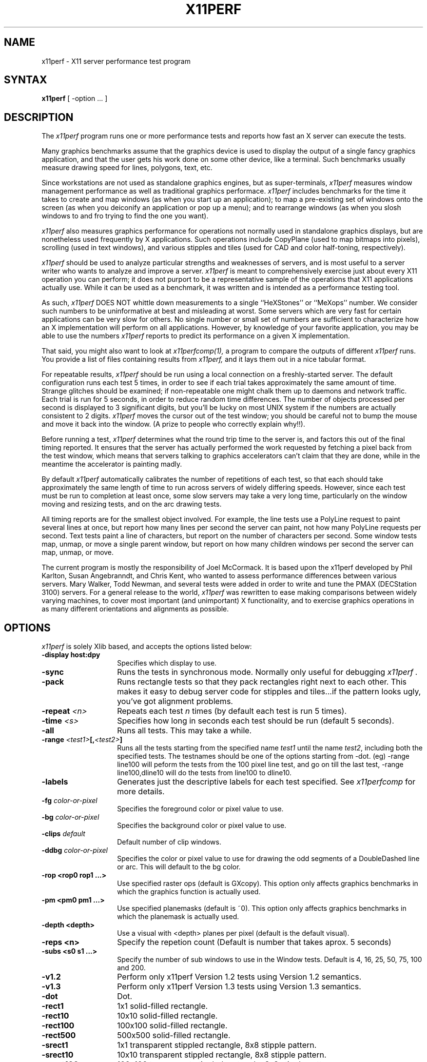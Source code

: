 .\" $XConsortium: x11perf.man,v 1.15 92/11/11 16:12:34 rws Exp $
.TH X11PERF 1 "Release 5" "X Version 11"
.SH NAME
x11perf \- X11 server performance test program
.SH SYNTAX
.B x11perf
[ \-option ... ]
.SH DESCRIPTION
The
.I x11perf
program runs one or more performance tests and reports how fast an X server can
execute the tests.
.PP
Many graphics benchmarks assume that the graphics device is used to display the
output of a single fancy graphics application, and that the user gets his work
done on some other device, like a terminal.  Such benchmarks usually measure
drawing speed for lines, polygons, text, etc.
.PP
Since workstations are not used as standalone graphics engines, but as
super-terminals, 
.I x11perf 
measures window management performance as well as
traditional graphics performace.  
.I x11perf 
includes benchmarks for the time it
takes to create and map windows (as when you start up an application); to map a
pre-existing set of windows onto the screen (as when you deiconify an
application or pop up a menu); and to rearrange windows (as when you slosh
windows to and fro trying to find the one you want).
.PP
.I x11perf 
also measures graphics performance for operations not normally used in
standalone graphics displays, but are nonetheless used frequently by X
applications.  Such operations include CopyPlane (used to map bitmaps into
pixels), scrolling (used in text windows), and various stipples and tiles
(used for CAD and color half-toning, respectively).
.PP
.I x11perf 
should be used to analyze particular strengths and weaknesses
of servers, and is most useful to a server writer who wants to
analyze and improve a server.
.I x11perf
is meant to comprehensively exercise just about every X11 operation you can
perform; it does not purport to be a representative sample of the
operations that X11 applications actually use.
While it can be used as a benchmark, it was written and is intended as
a performance testing tool.
.PP
As such,
.I x11perf 
DOES NOT whittle down measurements to a single ``HeXStones''
or ``MeXops'' number.  We consider such numbers to be uninformative 
at best and misleading at worst.  
Some servers which are very fast for certain applications can be
very slow for others.
No single number or small set of numbers are sufficient to
characterize how an X implementation will perform on all applications.
However, by knowledge of your favorite application, you
may be able to use the numbers
.I x11perf
reports to predict its performance on a given X implementation.
.PP
That said, you might also want to look at
.I x11perfcomp(1),
a program to compare the outputs of different 
.I x11perf
runs.  You provide a list of files containing results from
.I x11perf,
and it lays them out in a nice tabular format.
.PP
For repeatable results, 
.I x11perf 
should be run using a local connection on a
freshly-started server.  The default configuration runs each test 5 times, in
order to see if each trial takes approximately the same amount of time.
Strange glitches should be examined; if non-repeatable one might
chalk them up to
daemons and network traffic.  Each trial is run for 5 seconds, in order to
reduce random time differences.  The number of objects processed per second is
displayed to 3 significant digits, but you'll be lucky on most UNIX system if
the numbers are actually consistent to 2 digits.
.I x11perf
moves the cursor out of the test window; you should be careful not
to bump the mouse and move it back into the window.
(A prize to people who correctly explain why!!).
.PP
Before running a test,
.I x11perf
determines what the round trip time to the server is, and factors this out of
the final timing reported.  It ensures that the server has actually performed
the work requested by fetching a pixel back from the test window, which means
that servers talking to graphics accelerators can't claim that they are done,
while in the meantime the accelerator is painting madly.
.PP
By default 
.I x11perf
automatically calibrates the number of repetitions of each test,
so that each should take approximately the same length of time to run across
servers of widely differing speeds.  However, since each test must be run to
completion at least once, some slow servers may take a very long time,
particularly on the window moving and resizing tests, and on the arc drawing
tests.
.PP
All timing reports are for the smallest object involved.  For example, the line
tests use a PolyLine request to paint several lines at once, but report how
many lines per second the server can paint, not how many PolyLine requests per
second.  Text tests paint a line of characters, but report on the number of
characters per second.  Some window tests map, unmap, or move a single parent
window, but report on how many children windows per second the server can map,
unmap, or move.
.PP
The current program is mostly the responsibility of Joel McCormack.  It is
based upon the x11perf developed by Phil Karlton, Susan Angebranndt, and Chris
Kent, who wanted to assess performance differences between various servers.
Mary Walker, Todd Newman, and several tests were added 
in order to write and tune
the PMAX (DECStation 3100) servers.  
For a general release to the world, 
.I x11perf 
was rewritten to ease making comparisons between widely varying
machines, to cover most important (and unimportant) X functionality,
and to exercise graphics operations in as many different
orientations and alignments as possible.
.SH OPTIONS
.I x11perf 
is solely Xlib based, and
accepts the options listed below:
.TP 14
.B \-display host:dpy
Specifies which display to use.
.TP 14
.B \-sync
Runs the tests in synchronous mode.
Normally only useful for debugging 
.I x11perf .
.TP 14
.B \-pack
Runs rectangle tests so that they pack rectangles right next to each other.
This makes it easy to debug server code for stipples and tiles...if the
pattern looks ugly, you've got alignment problems.
.TP 14
.B \-repeat \fI<n>\fP
Repeats each test 
.I n
times (by default each test is run 5 times).
.TP 14
.B \-time \fI<s>\fP
Specifies how long in seconds each test should be run (default 5 seconds).
.TP 14
.B \-all
Runs all tests.  This may take a while.
.TP 14
.B \-range \fI<test1>\fP[,\fI<test2>\fP]
Runs all the tests starting from the specified name \fItest1\fP until
the name \fItest2\fP, including both the specified tests. The testnames
should be one of the options starting from -dot. (eg) -range line100
will peform the tests from the 100 pixel line test, and go on till the
last test, -range line100,dline10 will do the tests from line100 to
dline10.
.TP 14
.B \-labels
Generates just the descriptive labels for each test specified.  See
.I x11perfcomp
for more details.
.TP 14
.B \-fg \fIcolor-or-pixel\fP
Specifies the foreground color or pixel value to use.
.TP 14
.B \-bg \fIcolor-or-pixel\fP
Specifies the background color or pixel value to use.
.TP 14
.B \-clips \fIdefault\fP
Default number of clip windows.
.TP 14
.B \-ddbg \fIcolor-or-pixel\fP
Specifies the color or pixel value to use for drawing
the odd segments of a DoubleDashed line or arc.
This will default to the bg color.
.TP 14
.B \-rop <rop0 rop1 ...>
Use specified raster ops (default is GXcopy).
This option only affects graphics
benchmarks in which the graphics function is actually used.
.TP 14
.B \-pm <pm0 pm1 ...>
Use specified planemasks (default is ~0).
This option only affects graphics
benchmarks in which the planemask is actually used.
.TP 14
.B \-depth <depth>
Use a visual with <depth> planes per pixel (default is the default
visual).
.TP 14
.B \-reps <n>
Specify the repetion count (Default is number that takes aprox. 5 seconds)
.TP 14
.B \-subs <s0 s1 ...>
Specify the number of sub windows to use in the Window tests.
Default is  4, 16, 25, 50, 75, 100 and 200.
.TP 14
.B \-v1.2
Perform only x11perf Version 1.2 tests using Version 1.2 semantics.
.TP 14
.B \-v1.3
Perform only x11perf Version 1.3 tests using Version 1.3 semantics.
.TP 14
.B \-dot
Dot.
.TP 14
.B \-rect1
1x1 solid-filled rectangle.
.TP 14
.B \-rect10
10x10 solid-filled rectangle.
.TP 14
.B \-rect100
100x100 solid-filled rectangle.
.TP 14
.B \-rect500
500x500 solid-filled rectangle.
.TP 14
.B \-srect1
1x1 transparent stippled rectangle, 8x8 stipple pattern.
.TP 14
.B \-srect10
10x10 transparent stippled rectangle, 8x8 stipple pattern.
.TP 14
.B \-srect100
100x100 transparent stippled rectangle, 8x8 stipple pattern.
.TP 14
.B \-srect500
500x500 transparent stippled rectangle, 8x8 stipple pattern.
.TP 14
.B \-osrect1
1x1 opaque stippled rectangle, 8x8 stipple pattern.
.TP 14
.B \-osrect10
10x10 opaque stippled rectangle, 8x8 stipple pattern.
.TP 14
.B \-osrect100
100x100 opaque stippled rectangle, 8x8 stipple pattern.
.TP 14
.B \-osrect500
500x500 opaque stippled rectangle, 8x8 stipple pattern.
.TP 14
.B \-tilerect1
1x1 tiled rectangle, 4x4 tile pattern.
.TP 14
.B \-tilerect10
10x10 tiled rectangle, 4x4 tile pattern.
.TP 14
.B \-tilerect100
100x100 tiled rectangle, 4x4 tile pattern.
.TP 14
.B \-tilerect500
500x500 tiled rectangle, 4x4 tile pattern.
.TP 14
.B \-oddsrect1
1x1 transparent stippled rectangle, 17x15 stipple pattern.
.TP 14
.B \-oddsrect10
10x10 transparent stippled rectangle, 17x15 stipple pattern.
.TP 14
.B \-oddsrect100
100x100 transparent stippled rectangle, 17x15 stipple pattern.
.TP 14
.B \-oddsrect500
500x500 transparent stippled rectangle, 17x15 stipple pattern.
.TP 14
.B \-oddosrect1
1x1 opaque stippled rectangle, 17x15 stipple pattern.
.TP 14
.B \-oddosrect10
10x10 opaque stippled rectangle, 17x15 stipple pattern.
.TP 14
.B \-oddosrect100
100x100 opaque stippled rectangle, 17x15 stipple pattern.
.TP 14
.B \-oddosrect500
500x500 opaque stippled rectangle, 17x15 stipple pattern.
.TP 14
.B \-oddtilerect1
1x1 tiled rectangle, 17x15 tile pattern.
.TP 14
.B \-oddtilerect10
10x10 tiled rectangle, 17x15 tile pattern.
.TP 14
.B \-oddtilerect100
100x100 tiled rectangle, 17x15 tile pattern.
.TP 14
.B \-oddtilerect500
500x500 tiled rectangle, 17x15 tile pattern.
.TP 14
.B \-bigsrect1
1x1 stippled rectangle, 161x145 stipple pattern.
.TP 14
.B \-bigsrect10
10x10 stippled rectangle, 161x145 stipple pattern.
.TP 14
.B \-bigsrect100
100x100 stippled rectangle, 161x145 stipple pattern.
.TP 14
.B \-bigsrect500
500x500 stippled rectangle, 161x145 stipple pattern.
.TP 14
.B \-bigosrect1
1x1 opaque stippled rectangle, 161x145 stipple pattern.
.TP 14
.B \-bigosrect10
10x10 opaque stippled rectangle, 161x145 stipple pattern.
.TP 14
.B \-bigosrect100
100x100 opaque stippled rectangle, 161x145 stipple pattern.
.TP 14
.B \-bigosrect500
500x500 opaque stippled rectangle, 161x145 stipple pattern.
.TP 14
.B \-bigtilerect1
1x1 tiled rectangle, 161x145 tile pattern.
.TP 14
.B \-bigtilerect10
10x10 tiled rectangle, 161x145 tile pattern.
.TP 14
.B \-bigtilerect100
100x100 tiled rectangle, 161x145 tile pattern.
.TP 14
.B \-bigtilerect500
500x500 tiled rectangle, 161x145 tile pattern.
.TP 14
.B \-eschertilerect1
1x1 tiled rectangle, 215x208 tile pattern.
.TP 14
.B \-eschertilerect10
10x10 tiled rectangle, 215x208 tile pattern.
.TP 14
.B \-eschertilerect100
100x100 tiled rectangle, 215x208 tile pattern.
.TP 14
.B \-eschertilerect500
500x500 tiled rectangle, 215x208 tile pattern.
.TP 14
.B \-seg1
1-pixel thin line segment.
.TP 14
.B \-seg10
10-pixel thin line segment.
.TP 14
.B \-seg100
100-pixel thin line segment.
.TP 14
.B \-seg500
500-pixel thin line segment.
.TP 14
.B \-seg100c1
100-pixel thin line segment (1 obscuring rectangle).
.TP 14
.B \-seg100c2
100-pixel thin line segment (2 obscuring rectangles).
.TP 14
.B \-seg100c3
100-pixel thin line segment (3 obscuring rectangles).
.TP 14
.B \-dseg10
10-pixel thin dashed segment (3 on, 2 off).
.TP 14
.B \-dseg100
100-pixel thin dashed segment (3 on, 2 off).
.TP 14
.B \-ddseg100
100-pixel thin double-dashed segment (3 fg, 2 bg).
.TP 14
.B \-hseg10
10-pixel thin horizontal line segment.
.TP 14
.B \-hseg100
100-pixel thin horizontal line segment.
.TP 14
.B \-hseg500
500-pixel thin horizontal line segment.
.TP 14
.B \-vseg10
10-pixel thin vertical line segment.
.TP 14
.B \-vseg100
100-pixel thin vertical line segment.
.TP 14
.B \-vseg500
500-pixel thin vertical line segment.
.TP 14
.B \-whseg10
10-pixel wide horizontal line segment.
.TP 14
.B \-whseg100
100-pixel wide horizontal line segment.
.TP 14
.B \-whseg500
500-pixel wide horizontal line segment.
.TP 14
.B \-wvseg10
10-pixel wide vertical line segment.
.TP 14
.B \-wvseg100
100-pixel wide vertical line segment.
.TP 14
.B \-wvseg500
500-pixel wide vertical line segment.
.TP 14
.B \-line1
1-pixel thin (width 0) line.
.TP 14
.B \-line10
10-pixel thin line.
.TP 14
.B \-line100
100-pixel thin line.
.TP 14
.B \-line500
500-pixel thin line.
.TP 14
.B \-dline10
10-pixel thin dashed line (3 on, 2 off).
.TP 14
.B \-dline100
100-pixel thin dashed line (3 on, 2 off).
.TP 14
.B \-ddline100
100-pixel thin double-dashed line (3 fg, 2 bg).
.TP 14
.B \-wline10
10-pixel line, line width 1.
.TP 14
.B \-wline100
100-pixel line, line width 10.
.TP 14
.B \-wline500
500-pixel line, line width 50.
.TP 14
.B \-wdline100
100-pixel dashed line, line width 10 (30 on, 20 off).
.TP 14
.B \-wddline100
100-pixel double-dashed line, line width 10 (30 fg, 20 bg).
.TP 14
.B \-orect10
10x10 thin rectangle outline.
.TP 14
.B \-orect100
100-pixel thin vertical line segment.
.TP 14
.B \-orect500
500-pixel thin vertical line segment.
.TP 14
.B \-worect10
10x10 wide rectangle outline.
.TP 14
.B \-worect100
100-pixel wide vertical line segment.
.TP 14
.B \-worect500
500-pixel wide vertical line segment.
.TP 14
.B \-circle1
1-pixel diameter thin (line width 0) circle.
.TP 14
.B \-circle10
10-pixel diameter thin circle.
.TP 14
.B \-circle100
100-pixel diameter thin circle.
.TP 14
.B \-circle500
500-pixel diameter thin circle.
.TP 14
.B \-dcircle100
100-pixel diameter thin dashed circle (3 on, 2 off).
.TP 14
.B \-ddcircle100
100-pixel diameter thin double-dashed circle (3 fg, 2 bg).
.TP 14
.B \-wcircle10
10-pixel diameter circle, line width 1.
.TP 14
.B \-wcircle100
100-pixel diameter circle, line width 10.
.TP 14
.B \-wcircle500
500-pixel diameter circle, line width 50.
.TP 14
.B \-wdcircle100
100-pixel diameter dashed circle, line width 10 (30 on, 20 off).
.TP 14
.B \-wddcircle100
100-pixel diameter double-dashed circle, line width 10 (30 fg, 20 bg).
.TP 14
.B \-pcircle10
10-pixel diameter thin partial circle,
orientation and arc angle evenly distributed.
.TP 14
.B \-pcircle100
100-pixel diameter thin partial circle.
.TP 14
.B \-wpcircle10
10-pixel diameter wide partial circle.
.TP 14
.B \-wpcircle100
100-pixel diameter wide partial circle.
.TP 14
.B \-fcircle1
1-pixel diameter filled circle.
.TP 14
.B \-fcircle10
10-pixel diameter filled circle.
.TP 14
.B \-fcircle100
100-pixel diameter filled circle.
.TP 14
.B \-fcircle500
500-pixel diameter filled circle.
.TP 14
.B \-fcpcircle10
10-pixel diameter partial filled circle, chord fill,
orientation and arc angle evenly distributed.
.TP 14
.B \-fcpcircle100
100-pixel diameter partial filled circle, chord fill.
.TP 14
.B \-fspcircle10
10-pixel diameter partial filled circle, pie slice fill,
orientation and arc angle evenly distributed.
.TP 14
.B \-fspcircle100
100-pixel diameter partial filled circle, pie slice fill.
.TP 14
.B \-ellipse10
10-pixel diameter thin (line width 0) ellipse, major and
minor axis sizes evenly distributed.
.TP 14
.B \-ellipse100
100-pixel diameter thin ellipse.
.TP 14
.B \-ellipse500
500-pixel diameter thin ellipse.
.TP 14
.B \-dellipse100
100-pixel diameter thin dashed ellipse (3 on, 2 off).
.TP 14
.B \-ddellipse100
100-pixel diameter thin double-dashed ellipse (3 fg, 2 bg).
.TP 14
.B \-wellipse10
10-pixel diameter ellipse, line width 1.
.TP 14
.B \-wellipse100
100-pixel diameter ellipse, line width 10.
.TP 14
.B \-wellipse500
500-pixel diameter ellipse, line width 50.
.TP 14
.B \-wdellipse100
100-pixel diameter dashed ellipse, line width 10 (30 on, 20 off).
.TP 14
.B \-wddellipse100
100-pixel diameter double-dashed ellipse, line width 10 (30 fg, 20 bg).
.TP 14
.B \-pellipse10
10-pixel diameter thin partial ellipse.
.TP 14
.B \-pellipse100
100-pixel diameter thin partial ellipse.
.TP 14
.B \-wpellipse10
10-pixel diameter wide partial ellipse.
.TP 14
.B \-wpellipse100
100-pixel diameter wide partial ellipse.
.TP 14
.B \-fellipse10
10-pixel diameter filled ellipse.
.TP 14
.B \-fellipse100
100-pixel diameter filled ellipse.
.TP 14
.B \-fellipse500
500-pixel diameter filled ellipse.
.TP 14
.B \-fcpellipse10
10-pixel diameter partial filled ellipse, chord fill.
.TP 14
.B \-fcpellipse100
100-pixel diameter partial filled ellipse, chord fill.
.TP 14
.B \-fspellipse10
10-pixel diameter partial filled ellipse, pie slice fill.
.TP 14
.B \-fspellipse100
100-pixel diameter partial filled ellipse, pie slice fill.
.TP 14
.B \-triangle1
Fill 1-pixel/side triangle.
.TP 14
.B \-triangle10
Fill 10-pixel/side triangle.
.TP 14
.B \-triangle100
Fill 100-pixel/side triangle.
.TP 14
.B \-trap1
Fill 1x1 trapezoid.
.TP 14
.B \-trap10
Fill 10x10 trapezoid.
.TP 14
.B \-trap100
Fill 100x100 trapezoid.
.TP 14
.B \-trap300
Fill 300x300 trapezoid.
.TP 14
.B \-strap1
Fill 1x1 transparent stippled trapezoid, 8x8 stipple pattern.
.TP 14
.B \-strap10
Fill 10x10 transparent stippled trapezoid, 8x8 stipple pattern.
.TP 14
.B \-strap100
Fill 100x100 transparent stippled trapezoid, 8x8 stipple pattern.
.TP 14
.B \-strap300
Fill 300x300 transparent stippled trapezoid, 8x8 stipple pattern.
.TP 14
.B \-ostrap1
Fill 10x10 opaque stippled trapezoid, 8x8 stipple pattern.
.TP 14
.B \-ostrap10
Fill 10x10 opaque stippled trapezoid, 8x8 stipple pattern.
.TP 14
.B \-ostrap100
Fill 100x100 opaque stippled trapezoid, 8x8 stipple pattern.
.TP 14
.B \-ostrap300
Fill 300x300 opaque stippled trapezoid, 8x8 stipple pattern.
.TP 14
.B \-tiletrap1
Fill 10x10 tiled trapezoid, 4x4 tile pattern.
.TP 14
.B \-tiletrap10
Fill 10x10 tiled trapezoid, 4x4 tile pattern.
.TP 14
.B \-tiletrap100
Fill 100x100 tiled trapezoid, 4x4 tile pattern.
.TP 14
.B \-tiletrap300
Fill 300x300 tiled trapezoid, 4x4 tile pattern.
.TP 14
.B \-oddstrap1
Fill 1x1 transparent stippled trapezoid, 17x15 stipple pattern.
.TP 14
.B \-oddstrap10
Fill 10x10 transparent stippled trapezoid, 17x15 stipple pattern.
.TP 14
.B \-oddstrap100
Fill 100x100 transparent stippled trapezoid, 17x15 stipple pattern.
.TP 14
.B \-oddstrap300
Fill 300x300 transparent stippled trapezoid, 17x15 stipple pattern.
.TP 14
.B \-oddostrap1
Fill 10x10 opaque stippled trapezoid, 17x15 stipple pattern.
.TP 14
.B \-oddostrap10
Fill 10x10 opaque stippled trapezoid, 17x15 stipple pattern.
.TP 14
.B \-oddostrap100
Fill 100x100 opaque stippled trapezoid, 17x15 stipple pattern.
.TP 14
.B \-oddostrap300
Fill 300x300 opaque stippled trapezoid, 17x15 stipple pattern.
.TP 14
.B \-oddtiletrap1
Fill 10x10 tiled trapezoid, 17x15 tile pattern.
.TP 14
.B \-oddtiletrap10
Fill 10x10 tiled trapezoid, 17x15 tile pattern.
.TP 14
.B \-oddtiletrap100
Fill 100x100 tiled trapezoid, 17x15 tile pattern.
.TP 14
.B \-oddtiletrap300
Fill 300x300 tiled trapezoid, 17x15 tile pattern.
.TP 14
.B \-bigstrap1
Fill 1x1 transparent stippled trapezoid, 161x145 stipple pattern.
.TP 14
.B \-bigstrap10
Fill 10x10 transparent stippled trapezoid, 161x145 stipple pattern.
.TP 14
.B \-bigstrap100
Fill 100x100 transparent stippled trapezoid, 161x145 stipple pattern.
.TP 14
.B \-bigstrap300
Fill 300x300 transparent stippled trapezoid, 161x145 stipple pattern.
.TP 14
.B \-bigostrap1
Fill 10x10 opaque stippled trapezoid, 161x145 stipple pattern.
.TP 14
.B \-bigostrap10
Fill 10x10 opaque stippled trapezoid, 161x145 stipple pattern.
.TP 14
.B \-bigostrap100
Fill 100x100 opaque stippled trapezoid, 161x145 stipple pattern.
.TP 14
.B \-bigostrap300
Fill 300x300 opaque stippled trapezoid, 161x145 stipple pattern.
.TP 14
.B \-bigtiletrap1
Fill 10x10 tiled trapezoid, 161x145 tile pattern.
.TP 14
.B \-bigtiletrap10
Fill 10x10 tiled trapezoid, 161x145 tile pattern.
.TP 14
.B \-bigtiletrap100
Fill 100x100 tiled trapezoid, 161x145 tile pattern.
.TP 14
.B \-bigtiletrap300
Fill 300x300 tiled trapezoid, 161x145 tile pattern.
.TP 14
.B \-eschertiletrap1
Fill 1x1 tiled trapezoid, 216x208 tile pattern.
.TP 14
.B \-eschertiletrap10
Fill 10x10 tiled trapezoid, 216x208 tile pattern.
.TP 14
.B \-eschertiletrap100
Fill 100x100 tiled trapezoid, 216x208 tile pattern.
.TP 14
.B \-eschertiletrap300
Fill 300x300 tiled trapezoid, 216x208 tile pattern.
.TP 14
.B \-complex10
Fill 10-pixel/side complex polygon.
.TP 14
.B \-complex100
Fill 100-pixel/side complex polygon.
.TP 14
.B \-64poly10convex
Fill 10x10 convex 64-gon.
.TP 14
.B \-64poly100convex
Fill 100x100 convex 64-gon.
.TP 14
.B \-64poly10complex
Fill 10x10 complex 64-gon.
.TP 14
.B \-64poly100complex
Fill 100x100 complex 64-gon.
.TP 14
.B \-ftext
Character in 80-char line (6x13).
.TP 14
.B \-f8text
Character in 70-char line (8x13).
.TP 14
.B \-f9text
Character in 60-char line (9x15).
.TP 14
.B \-f14text16
2-byte character in 40-char line (k14).
.TP 14
.B \-tr10text
Character in 80-char line (Times-Roman 10).
.TP 14
.B \-tr24text
Character in 30-char line (Times-Roman 24).
.TP 14
.B \-polytext
Character in 20/40/20 line (6x13, Times-Roman 10, 6x13).
.TP 14
.B \-polytext16
2-byte character in 7/14/7 line (k14, k24).
.TP 14
.B \-fitext
Character in 80-char image line (6x13).
.TP 14
.B \-f8itext
Character in 70-char image line (8x13).
.TP 14
.B \-f9itext
Character in 60-char image line (9x15).
.TP 14
.B \-f14itext16
2-byte character in 40-char image line (k14).
.TP 14
.B \-f24itext16
2-byte character in 23-char image line (k24).
.TP 14
.B \-tr10itext
Character in 80-char image line (Times-Roman 10).
.TP 14
.B \-tr24itext
Character in 30-char image line (Times-Roman 24).
.TP 14
.B \-scroll10
Scroll 10x10 pixels vertically.
.TP 14
.B \-scroll100
Scroll 100x100 pixels vertically.
.TP 14
.B \-scroll500
Scroll 500x500 pixels vertically.
.TP 14
.B \-copywinwin10
Copy 10x10 square from window to window.
.TP 14
.B \-copywinwin100
Copy 100x100 square from window to window.
.TP 14
.B \-copywinwin500
Copy 500x500 square from window to window.
.TP 14
.B \-copypixwin10
Copy 10x10 square from pixmap to window.
.TP 14
.B \-copypixwin100
Copy 100x100 square from pixmap to window.
.TP 14
.B \-copypixwin500
Copy 500x500 square from pixmap to window.
.TP 14
.B \-copywinpix10
Copy 10x10 square from window to pixmap.
.TP 14
.B \-copywinpix100
Copy 100x100 square from window to pixmap.
.TP 14
.B \-copywinpix500
Copy 500x500 square from window to pixmap.
.TP 14
.B \-copypixpix10
Copy 10x10 square from pixmap to pixmap.
.TP 14
.B \-copypixpix100
Copy 100x100 square from pixmap to pixmap.
.TP 14
.B \-copypixpix500
Copy 500x500 square from pixmap to pixmap.
.TP 14
.B \-copyplane10
Copy 10x10 1-bit deep plane.
.TP 14
.B \-copyplane100
Copy 100x100 1-bit deep plane.
.TP 14
.B \-copyplane500
Copy 500x500 1-bit deep plane.
.TP 14
.B \-putimage10
PutImage 10x10 square.
.TP 14
.B \-putimage100
PutImage 100x100 square.
.TP 14
.B \-putimage500
PutImage 500x500 square.
.TP 14
.B \-putimagexy10
PutImage XY format 10x10 square.
.TP 14
.B \-putimagexy100
PutImage XY format 100x100 square.
.TP 14
.B \-putimagexy500
PutImage XY format 500x500 square.
.TP 14
.B \-shmput10
PutImage 10x10 square, MIT shared memory extension.
.TP 14
.B \-shmput100
PutImage 100x100 square, MIT shared memory extension.
.TP 14
.B \-shmput500
PutImage 500x500 square, MIT shared memory extension.
.TP 14
.B \-shmputxy10
PutImage XY format 10x10 square, MIT shared memory extension.
.TP 14
.B \-shmputxy100
PutImage XY format 100x100 square, MIT shared memory extension.
.TP 14
.B \-shmputxy500
PutImage XY format 500x500 square, MIT shared memory extension.
.TP 14
.B \-getimage10
GetImage 10x10 square.
.TP 14
.B \-getimage100
GetImage 100x100 square.
.TP 14
.B \-getimage500
GetImage 500x500 square.
.TP 14
.B \-getimagexy10
GetImage XY format 10x10 square.
.TP 14
.B \-getimagexy100
GetImage XY format 100x100 square.
.TP 14
.B \-getimagexy500
GetImage XY format 500x500 square.
.TP 14
.B \-noop
X protocol NoOperation.
.TP 14
.B \-atom
GetAtomName.
.TP 14
.B \-prop
GetProperty.
.TP 14
.B \-gc
Change graphics context.
.TP 14
.B \-create
Create child window and map using MapSubwindows.
.TP 14
.B \-ucreate
Create unmapped window.
.TP 14
.B \-map
Map child window via MapWindow on parent.
.TP 14
.B \-unmap
Unmap child window via UnmapWindow on parent.
.TP 14
.B \-destroy
Destroy child window via DestroyWindow parent.
.TP 14
.B \-popup
Hide/expose window via Map/Unmap popup window.
.TP 14
.B \-move
Move window.
.TP 14
.B \-umove
Moved unmapped window.
.TP 14
.B \-movetree
Move window via MoveWindow on parent.
.TP 14
.B \-resize
Resize window.
.TP 14
.B \-uresize
Resize unmapped window.
.TP 14
.B \-circulate
Circulate lowest window to top.
.TP 14
.B \-ucirculate
Circulate unmapped window to top.
.SH X DEFAULTS
There are no X defaults used by this program.
.SH "SEE ALSO"
X(1), xbench(1), x11perfcomp(1)
.SH COPYRIGHT
Copyright 1988, 1989 Digital Equipment Corporation.
.br
See \fIX(1)\fP for a full statement of rights and permissions.
.SH AUTHORS
Joel McCormack
.br
Phil Karlton
.br
Susan Angebranndt
.br
Chris Kent
.br
Keith Packard
.br
Graeme Gill
